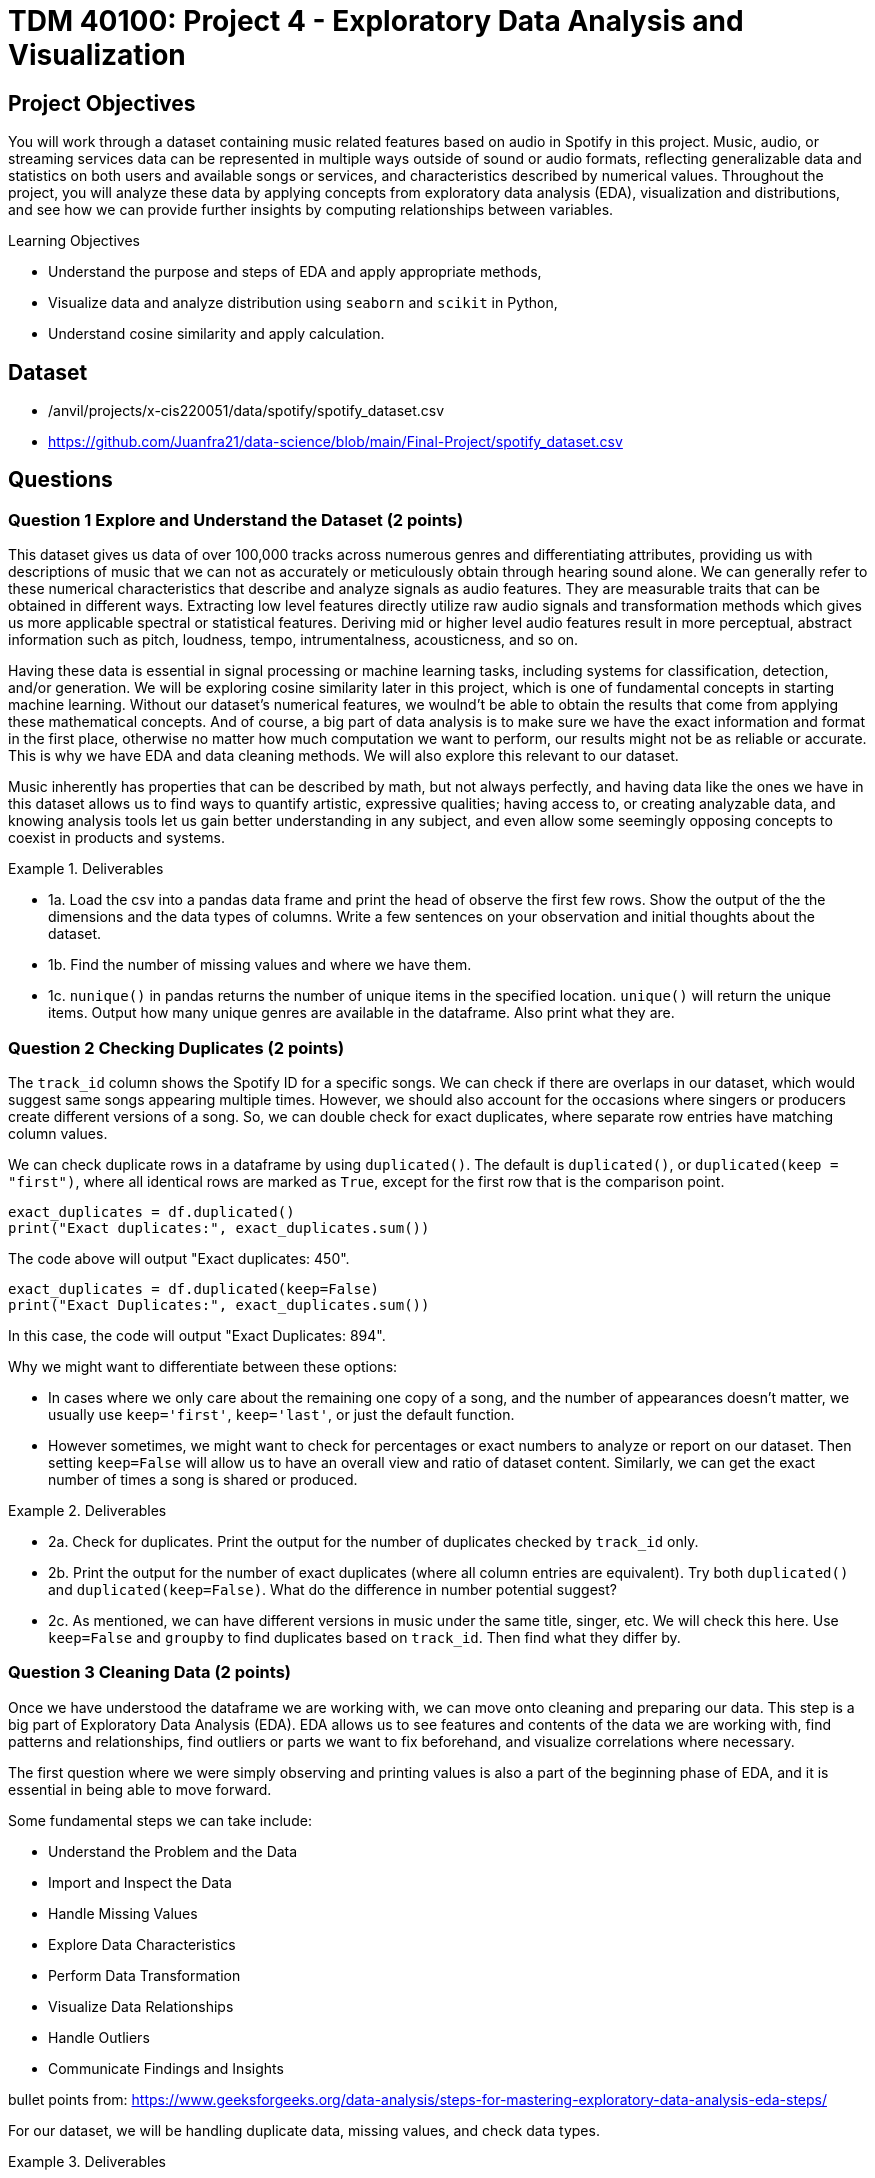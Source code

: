 :stem: latexmath

= TDM 40100: Project 4 - Exploratory Data Analysis and Visualization 

== Project Objectives

You will work through a dataset containing music related features based on audio in Spotify in this project. Music, audio, or streaming services data can be represented in multiple ways outside of sound or audio formats, reflecting generalizable data and statistics on both users and available songs or services, and characteristics described by numerical values. Throughout the project, you will analyze these data by applying concepts from exploratory data analysis (EDA), visualization and distributions, and see how we can provide further insights by computing relationships between variables. 

.Learning Objectives
****
- Understand the purpose and steps of EDA and apply appropriate methods,
- Visualize data and analyze distribution using `seaborn` and `scikit` in Python,
- Understand cosine similarity and apply calculation.
****

== Dataset
- /anvil/projects/x-cis220051/data/spotify/spotify_dataset.csv
- https://github.com/Juanfra21/data-science/blob/main/Final-Project/spotify_dataset.csv

== Questions

=== Question 1 Explore and Understand the Dataset (2 points)

This dataset gives us data of over 100,000 tracks across numerous genres and differentiating attributes, providing us with descriptions of music that we can not as accurately or meticulously obtain through hearing sound alone.
We can generally refer to these numerical characteristics that describe and analyze signals as audio features. They are measurable traits that can be obtained in different ways. Extracting low level features directly utilize raw audio signals and transformation methods which gives us more applicable spectral or statistical features. Deriving mid or higher level audio features result in more perceptual, abstract information such as pitch, loudness, tempo, intrumentalness, acousticness, and so on.

Having these data is essential in signal processing or machine learning tasks, including systems for classification, detection, and/or generation.  
We will be exploring cosine similarity later in this project, which is one of fundamental concepts in starting machine learning. Without our dataset's numerical features, we woulnd't be able to obtain the results that come from applying these mathematical concepts. And of course, a big part of data analysis is to make sure we have the exact information and format in the first place, otherwise no matter how much computation we want to perform, our results might not be as reliable or accurate. This is why we have EDA and data cleaning methods. We will also explore this relevant to our dataset. 

Music inherently has properties that can be described by math, but not always perfectly, and having data like the ones we have in this dataset allows us to find ways to quantify artistic, expressive qualities; having access to, or creating analyzable data, and knowing analysis tools let us gain better understanding in any subject, and even allow some seemingly opposing concepts to coexist in products and systems.


.Deliverables
====
- 1a. Load the csv into a pandas data frame and print the head of observe the first few rows. Show the output of the the dimensions and the data types of columns. Write a few sentences on your observation and initial thoughts about the dataset. 
- 1b. Find the number of missing values and where we have them. 
- 1c. `nunique()` in pandas returns the number of unique items in the specified location. `unique()` will return the unique items. Output how many unique genres are available in the dataframe. Also print what they are.
====
 
=== Question 2 Checking Duplicates (2 points)

The `track_id` column shows the Spotify ID for a specific songs. We can check if there are overlaps in our dataset, which would suggest same songs appearing multiple times. However, we should also account for the occasions where singers or producers create different versions of a song. So, we can double check for exact duplicates, where separate row entries have matching column values.

We can check duplicate rows in a dataframe by using `duplicated()`. The default is `duplicated()`, or `duplicated(keep = "first")`, where all identical rows are marked as `True`, except for the first row that is the comparison point.

[source,python]
----
exact_duplicates = df.duplicated()
print("Exact duplicates:", exact_duplicates.sum())
----

The code above will output "Exact duplicates: 450".

[source,python]
----
exact_duplicates = df.duplicated(keep=False)
print("Exact Duplicates:", exact_duplicates.sum())
----
In this case, the code will output "Exact Duplicates: 894".


Why we might want to differentiate between these options:

- In cases where we only care about the remaining one copy of a song, and the number of appearances doesn't matter, we usually use `keep='first'`, `keep='last'`, or just the default function. 
- However sometimes, we might want to check for percentages or exact numbers to analyze or report on our dataset. Then setting `keep=False` will allow us to have an overall view and ratio of dataset content. Similarly, we can get the exact number of times a song is shared or produced. 

.Deliverables
====
- 2a. Check for duplicates. Print the output for the number of duplicates checked by `track_id` only.

- 2b. Print the output for the number of exact duplicates (where all column entries are equivalent). Try both `duplicated()` and `duplicated(keep=False)`. What do the difference in number potential suggest? 

- 2c. As mentioned, we can have different versions in music under the same title, singer, etc. We will check this here. Use `keep=False` and `groupby` to find duplicates based on `track_id`. Then find what they differ by.

====

=== Question 3 Cleaning Data (2 points)
Once we have understood the dataframe we are working with, we can move onto cleaning and preparing our data. This step is a big part of Exploratory Data Analysis (EDA). EDA allows us to see features and contents of the data we are working with, find patterns and relationships, find outliers or parts we want to fix beforehand, and visualize correlations where necessary. 

The first question where we were simply observing and printing values is also a part of the beginning phase of EDA, and it is essential in being able to move forward. 

Some fundamental steps we can take include:

- Understand the Problem and the Data

- Import and Inspect the Data

- Handle Missing Values

- Explore Data Characteristics

- Perform Data Transformation

- Visualize Data Relationships

- Handle Outliers

- Communicate Findings and Insights

bullet points from: https://www.geeksforgeeks.org/data-analysis/steps-for-mastering-exploratory-data-analysis-eda-steps/

For our dataset, we will be handling duplicate data, missing values, and check data types. 

.Deliverables
====
- 3a. Use `drop_duplicates(keep='first')` to remove duplicate removes from the data set. Output the new dimensions.
- 3b. Output missing values for each columns. Which columns have missing values and how many? 
- 3c. After step B, you should see that the columns with missing values only have one missing each - we can drop those values. Drop the rows with the missing values and output the new shape.
====

[NOTE]
====
Dropping Rows:
It is common to drop rows with missing values when cleaning data; missing data can present issues, such as bias, lack of representativeness, and negatively affecting modelling. In our case, we were able to drop them since it was a very small portion of our data and most likely would not introduce bias or change future analysis. However, in general we need to be careful about when we can drop such rows, and when we don't have cases like this there are other methods to deal with missing data. Some methods include substituting in mean values or potential values derived from regressions and filling in the space with constants such as 0, or using last or next observed values depending on how the values are laid out. 
====


=== Question 4 Visualize and Understand the Distribution of our Data (2 points)

It is important to know how our data is distributed, while also checking for any outliers. One way to achieve this in pandas is by using the `describe()`. This function returns the descriptive statistics relevant to the dataset, such as mean, median, standard deviation, and more. Implmenting this for our data can be done as below:

[source,python]
----
stat = new_df[new_df.select_dtypes(include=np.number).columns].describe()
print(stat)
----
`select_dtypes()` has parameter include and exclude, allowing us to pick which data types we want to work with. In our case, we only select numerical values. `describe()` will provide the statistical summary for those columns. 

Once you get the output, you will notice that features such as danceability, energy, and liveliness are distributed within 0 and 1 by the way they are defined.

Now let's take a look at duration. It is on a much larger scale than other variables and by the numerical values only it seems like we have extreme outliers. For example, the max value is 5.237295e+06, which converts to 87 minutes.
Usually, we would remove such extreme outliers; however, let's first confirm what our data is that corresponds to these values. 

[source,python]
----
new_df.loc[new_df['duration_ms'].idxmax()]
----

Using `loc` allows us to obtain the entire row by the index label, and `idxmax()` returns the index that corresponds to the maximum value (in this case amongst duration_ms).

The output should look like:

track_id         3Cnz3Bu9Wcw8p3kiBTXTxp 

track_name     Unity (Voyage Mix) Pt. 1

artists                      Tale Of Us

duration_ms                     5237295

Name: 73617, dtype: object

The effect and by how much this has on modelling or calculations we want to perform varies by case. In the next question, we will use the cosine similarity method to find similar songs. Since our goal is to use all numeric data that shows the characteristics of all existing types of music, and the method uses angles between vectors for computation while we also have a scaling method before using `cosine_similarity()`, we will keep our duration values. We will explain this further in the next part.

Additionally, visualization can also provide insight into not only the distribution, but also make it easier for us to identify relationships or behaviour that is harder to do with seeing numerics only.

We can try it out using `seaborn`, which is a visualization library in python. To plot histograms and kde plots of variables, we can follow steps as such:

[source,python]
----
numeric_col = new_df.select_dtypes(include=np.number).columns
plt.figure(figsize=(20,15))
for i, col in enumerate(numeric_col[:16], 1):
  plt.subplot(4,4,i)
  sns.histplot(data = new_df, x = col, kde = True)
  plt.title(col)
plt.tight_layout()
plt.show()
----

Setting `kde=True` creates the kde plot over our histogram showing smoothed distribution. 

.Deliverables
====
- 4a. Use `describe()` to print descriptive statistics for the numerical columns only in our dataset. Explain what insights we can gain from this, and your observation in a few sentences. 
- 4b. Find the row with the maximum duration_ms value and output these columns: `track_id`, `track_name`, `artists`, `duration_ms`
- 4c. Try out plotting distributions of each numeric variables. Write 1-2 sentences to explain what it is showing us and any observations you have. 
====

[NOTE]
====
KDE plot is one of the ways to visualize data distribution and it shows us the probability density function of variables. It is closely related to histograms. KDE is given defined by: 

[stem]
++++
\frac{1}{nh} \sum_{i=1}^{n} K\left(\frac{x - x_i}{h}\right)
++++

Where $K$ is the kernel function. There are multiple types that can be used, such as uniform, normal, parabolic, triangular, biweight, etc, based on the distance $x-x_{i}$ to compute the probability density. $h$ is the bandwidth. $h$ helps with smoothing. We need to always make sure that smoothing is neither over or underdone, since it can lead to loss of important data.
====


=== Question 5 Find Similar Songs(2 points)

Cosine similarity is a common method that measure the similarity between vectors. It is defined by:

[stem]
++++
cos(\theta) = \frac{A \cdot B}{||A||||B||}
++++

It utilizes the angle between the vectors, and does not consider magnitudes. This way, we focus on the direction of the vectors and how similar they are. 
The calculation produces a value between -1 and 1, where 0 represents orthogonality or no correlation, -1 represents opposite vectors, and 1 represents identical vectors. 

In this question, we will see a short example of this method by finding similar music in the dataset given a song. Scikit-learn provides an easy way to implement this using `cosine_similarity`. 

We select the features we will be including to compute cosine similarity; we want to use values that reflect characteristics of songs, and here we will pick numeric values. 


[source,python]
----
print(new_df.select_dtypes(include=np.number).columns)
characteristics = ['popularity','duration_ms', 'danceability',
        'energy', 'key', 'loudness','speechiness', 'acousticness',
        'instrumentalness', 'liveness', 'valence', 'tempo', 'time_signature']
----

Scikit-Learn provides a way to perform computation with `cosine_similarity()` and other scaling methods. `StandardScaler()` performs z-score normalization which will help us deal with the varying scale the values live in for different columns and get better cosine similarity values. 

[source,python]
----
data = new_df[characteristics].values
scaler = StandardScaler()
scaled_data = scaler.fit_transform(data)
----

[NOTE]
====
We can also implement cosine similarity in numpy, simply by following the definition. 
====
[source,python]
----
dot_product = np.dot(a,b)
a_mag = np.linalg.norm(a)
b_mag = np.linalg.norm(b)
cosine_similarity = dot_product / (a_mag * b_mag)
----

.Deliverables
====
- 5a. Write a 2-3 sentences to explain cosine similarity in your own words. 
- 5b. Write a function that computes cosine similarity to find similar songs using `cosine_similarity()`. Output top 10 and top 15. The output should include song title, artist name, track id, and similarity score. 
====

=== Question 6 Follow Up (2 points)

.Deliverables
====
- 6a. When would cosine similarity be useful? When would it not be useful?
- 6b. Explain what negative cosine similarity values represent. What about -1? Give an example of a situation when this would occur. 
- 6c. How could cosine similarity be used for text analysis / similarities?
====

=== Potential Question 6
There exists many other ways to find similarites between vectors other than cosine similarity. Some other examples include Euclidean distance and Manhattan distance. (We recommend you to research and learn about other types too!)

Again, Scikit-Learn provides an easy way to perform computation with `euclidean_distances()` and `manhattan_distances()` functions. Before using them, don't forget the necessary imports. We get these functions from:

[source,python]
----
from sklearn.metrics.pairwise import euclidean_distances, manhattan_distances
----

Euclidean distance calculates the length of a straight line between two points. It is also known as the pythagorean distance. For a n dimensional space, is simply defined by: 

[stem]
++++
distance = \sqrt{(p_{1} - q_{1})^{2} + ... + (p_{n} - q_{1n})^{2}}
++++
It is often appears in algorithms such as K nearest neighbors, when the goal is to find the closest points to our current point. 
Euclidean is generally more useful in lower dimensional space, and unlike cosine similarity, it is a lot more sensitive to the magnitude. 

Manhattan distance calculates the sum of absolute differences between two coordinate points (L1 norm). For 
[stem]
++++
x = (x_{1}, ... , x_{n}), y = (y_{1}, ..., y_{n}) 
++++
in n-dimensional space, Manhattan distance is defined by:

[stem]
++++
distance = \sum_{i=1}^{n} |x_{i} - y_{i}|
++++

A common way to describe the measurement it takes is to think of a grid space; if we are considering a 2D space, then Manhattan distance will calculate horizontal adn vertical distances along the lines. 
Like Euclidean, it also takes magnitude into consideration, but generally less senstive to extreme outliers than Euclidean (because of the linear summations and absolute differences - and on another note, makes it computationally slightly faster).

Generally, some other methods include Chebyshev distance, Minkowski distance, Jaccard Index, etc. 

In any case, the methods we would choose to implement a program depends on what problem we want to solve and what would be the most appropriate for the data we are working with.


.Deliverables
====
- 6a. Write a few sentences in your own words what these different methods do, how it works, and their differences.
- 6b. Give 2 examples of when we would use one over the other.
- 6c. As we did in Question 5, implement  `find_similar_songs` using one of the other similarity methods. Make sure you include all comments and documentation 
(could maybe allow students to use different methods to do the same task?) If there is a different method not listed here you would like to use or explore, feel free to do so, however you must give all necessary documentation and explanation like other questions. 
====

== Submitting your Work

Once you have completed the questions, save your Jupyter notebook. You can then download the notebook and submit it to Gradescope.

.Items to submit
====
- firstname_lastname_project1.ipynb
====

[WARNING]
====
You _must_ double check your `.ipynb` after submitting it in gradescope. A _very_ common mistake is to assume that your `.ipynb` file has been rendered properly and contains your code, markdown, and code output even though it may not. **Please** take the time to double check your work. See https://the-examples-book.com/projects/submissions[here] for instructions on how to double check this.

You **will not** receive full credit if your `.ipynb` file does not contain all of the information you expect it to, or if it does not render properly in Gradescope. Please ask a TA if you need help with this.
====
